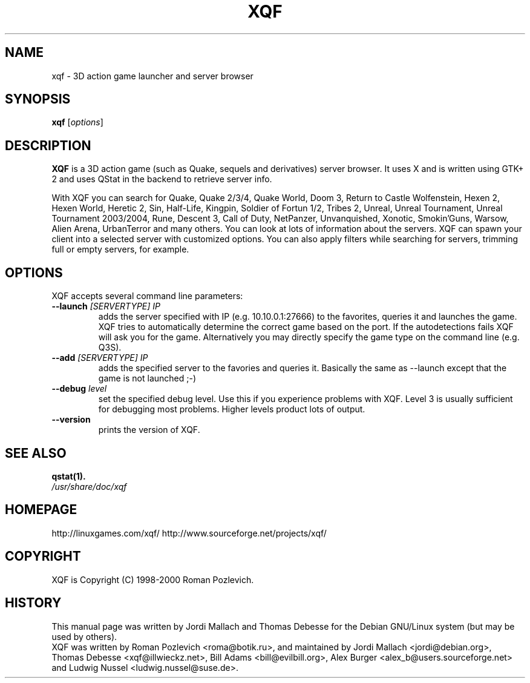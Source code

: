 .\"                                      Hey, EMACS: -*- nroff -*-
.\" xqf.6 is copyright 1999-2001 by Jordi Mallach <jordi@debian.org>
.\" 
.\" This is free documentation, see the latest version of the GNU
.\" General Public License for copying conditions. There is NO warranty.
.TH XQF 6 "October 30, 2013"
.SH NAME
xqf \- 3D action game launcher and server browser
.SH SYNOPSIS
.B xqf
.RI [ options ]
.SH DESCRIPTION
\fBXQF\fP is a 3D action game (such as Quake, sequels and derivatives) server
browser. It uses X and is written using GTK+ 2 and uses QStat in the backend
to retrieve server info.
.PP
With XQF you can search for Quake, Quake 2/3/4, Quake World, Doom 3, Return to
Castle Wolfenstein, Hexen 2, Hexen World, Heretic 2, Sin, Half-Life, Kingpin,
Soldier of Fortun 1/2, Tribes 2, Unreal, Unreal Tournament, Unreal Tournament
2003/2004, Rune, Descent 3, Call of Duty, NetPanzer, Unvanquished, Xonotic,
Smokin'Guns, Warsow, Alien Arena, UrbanTerror and many others. You can look
at lots of information about the servers. XQF can spawn your client into a
selected server with customized options. You can also apply filters while
searching for servers, trimming full or empty servers, for example.
.SH OPTIONS
 XQF accepts several command line parameters:
.TP
.BI \-\-launch " [SERVERTYPE] IP"
adds the server specified with IP (e.g. 10.10.0.1:27666) to the favorites,
queries it and launches the game. XQF tries to automatically determine the
correct game based on the port. If the autodetections fails XQF will ask you
for the game. Alternatively you may directly specify the game type on the
command line (e.g. Q3S).
.TP
.BI \-\-add " [SERVERTYPE] IP"
adds the specified server to the favories and queries it. Basically the same as
\-\-launch except that the game is not launched ;-)
.TP
.BI \-\-debug " level"
set the specified debug level. Use this if you experience problems with XQF.
Level 3 is usually sufficient for debugging most problems. Higher levels
product lots of output.
.TP
.B \-\-version
prints the version of XQF.
.SH SEE ALSO
.BR qstat(1).
.TP
.I /usr/share/doc/xqf
.SH HOMEPAGE
http://linuxgames.com/xqf/
http://www.sourceforge.net/projects/xqf/
.SH COPYRIGHT
XQF is Copyright (C) 1998-2000 Roman Pozlevich.
.SH HISTORY
This manual page was written by Jordi Mallach and Thomas Debesse for the
Debian GNU/Linux system (but may be used by others).
.br
XQF was written by Roman Pozlevich <roma@botik.ru>, and maintained by
Jordi Mallach <jordi@debian.org>, Thomas Debesse <xqf@illwieckz.net>,
Bill Adams <bill@evilbill.org>, Alex Burger <alex_b@users.sourceforge.net>
and Ludwig Nussel <ludwig.nussel@suse.de>.
